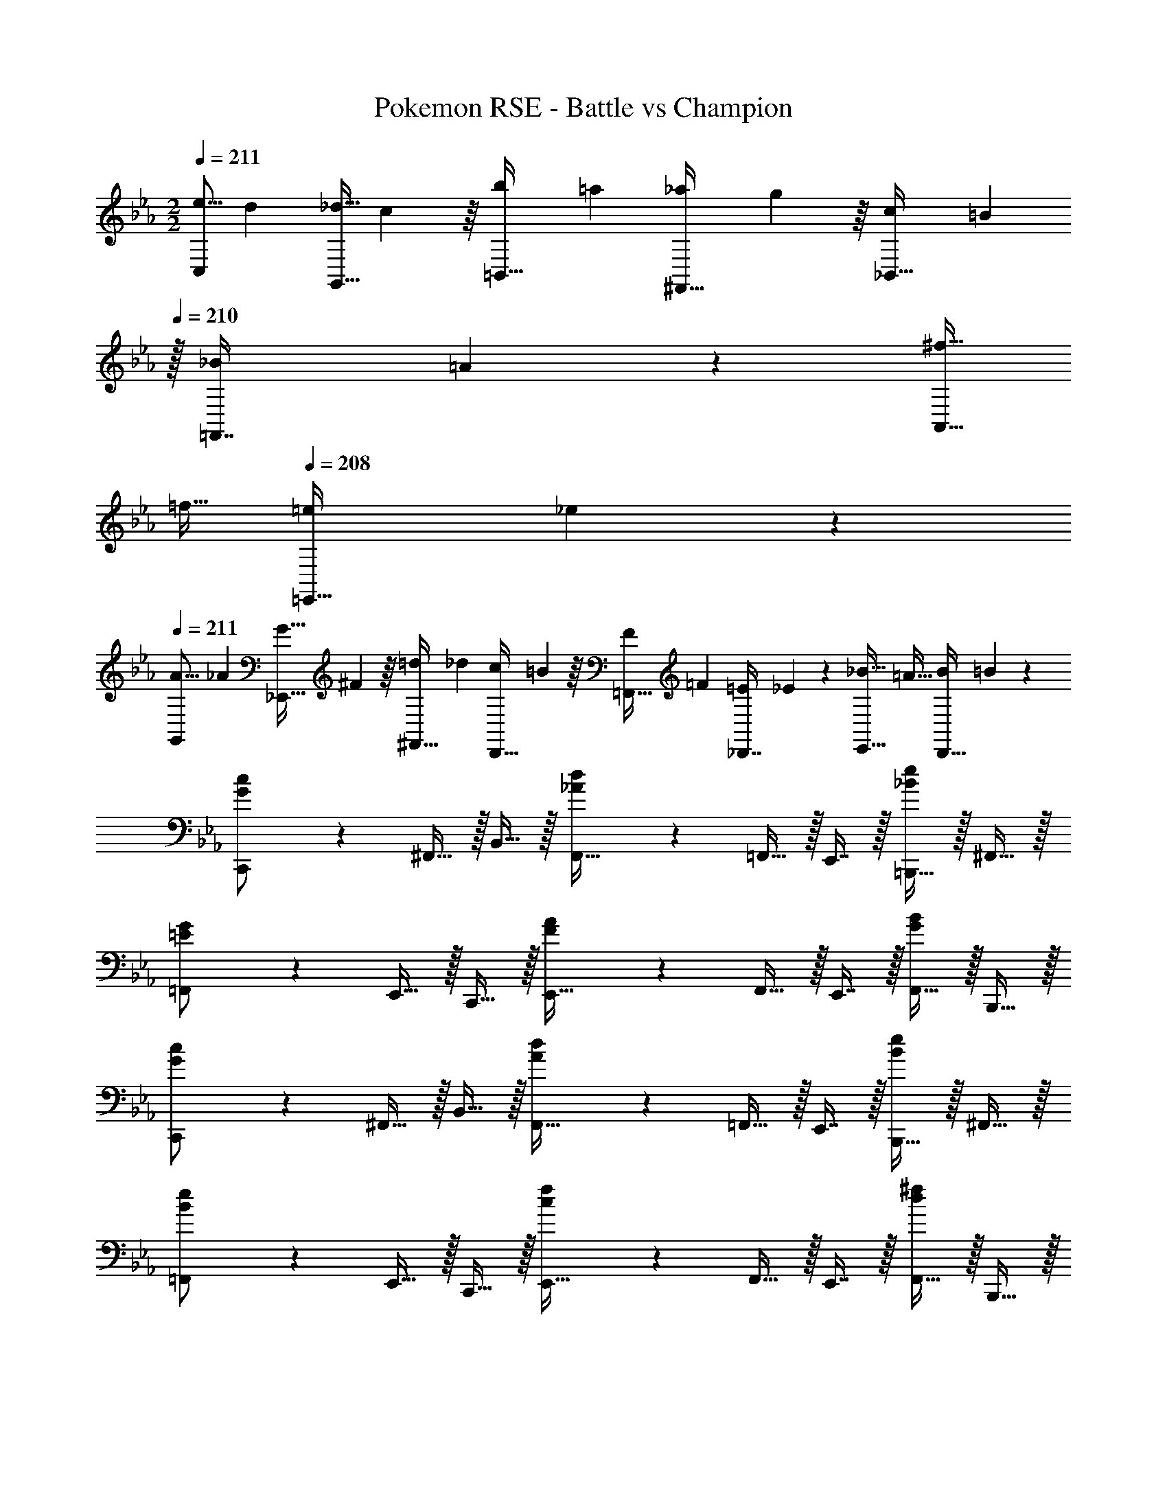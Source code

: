 X: 1
T: Pokemon RSE - Battle vs Champion
Z: ABC Generated by Starbound Composer v0.8.7
L: 1/4
M: 2/2
Q: 1/4=211
K: Cm
[z2/7e5/16C,/] [z55/224d31/112] [z71/288_d9/32G,,15/32] c55/288 z/16 [z71/288b43/160=B,,15/32] [z73/288=a49/180] [z71/288_a43/160^F,,15/32] g55/288 z/16 [z71/288c43/160_B,,15/32] [z2/9=B49/180] 
Q: 1/4=210
z/32 [z71/288_B25/96=F,,7/16] =A47/252 z/28 [z/4^f9/32A,,15/32] 
Q: 1/4=209
[z/4=f9/32] 
Q: 1/4=208
[z/4=e5/18=E,,15/32] _e/5 z/20 
Q: 1/4=211
[z2/7A5/16G,,/] [z55/224_A31/112] [z71/288G9/32_E,,15/32] ^F55/288 z/16 [z71/288=d43/160^F,,15/32] [z73/288_d49/180] [z71/288c43/160D,,15/32] =B55/288 z/16 [z71/288F43/160=F,,15/32] [z73/288=F49/180] [z71/288=E25/96_D,,7/16] _E47/252 z/28 [z/4_B9/32E,,15/32] [z/4=A9/32] [z/4B5/18D,,15/32] =B/5 z/20 
[G3/7c3/7C,,/] z23/224 ^F,,15/32 z/32 B,,15/32 z/32 [_A55/288d55/288F,,15/32] z89/288 =F,,15/32 z/32 E,,7/16 z/32 [=B,,,15/32_Be] z/32 ^F,,15/32 z/32 
[=E3/7G3/7=F,,/] z23/224 E,,15/32 z/32 C,,15/32 z/32 [F55/288A55/288E,,15/32] z89/288 F,,15/32 z/32 E,,7/16 z/32 [F,,15/32GB] z/32 B,,,15/32 z/32 
[G3/7c3/7C,,/] z23/224 ^F,,15/32 z/32 B,,15/32 z/32 [A55/288d55/288F,,15/32] z89/288 =F,,15/32 z/32 E,,7/16 z/32 [B,,,15/32Be] z/32 ^F,,15/32 z/32 
[B3/7e3/7=F,,/] z23/224 E,,15/32 z/32 C,,15/32 z/32 [c55/288f55/288E,,15/32] z89/288 F,,15/32 z/32 E,,7/16 z/32 [F,,15/32d^f] z/32 B,,,15/32 z/32 
[c3/7g3/7c'3/7C,,/] z23/224 ^F,,15/32 z/32 B,,15/32 z/32 [a5/32d55/288_d'55/288F,,15/32] z11/32 =F,,15/32 z/32 E,,7/16 z/32 [B,,,15/32ebe'] z/32 ^F,,15/32 z/32 
[G3/7=e3/7g3/7=F,,/] z23/224 E,,15/32 z/32 C,,15/32 z/32 [=f5/32A55/288a55/288E,,15/32] z11/32 F,,15/32 z/32 E,,7/16 z/32 [F,,15/32Bgb] z/32 B,,,15/32 z/32 
[c3/7g3/7c'3/7C,,/] z23/224 ^F,,15/32 z/32 B,,15/32 z/32 [a5/32d55/288d'55/288F,,15/32] z11/32 =F,,15/32 z/32 E,,7/16 z/32 [B,,,15/32_ebe'] z/32 ^F,,15/32 z/32 
[e3/7b3/7e'3/7=F,,/] z23/224 E,,15/32 z/32 C,,15/32 z/32 [c'5/32f55/288f'55/288B,,15/32] z11/32 C,,15/32 z/32 ^F,,7/16 z/32 [=F,,15/32g=bg'] z/32 E,,15/32 z/32 
K: C
[C,,/E7/c7/] z/32 G,,15/32 z/32 C,,15/32 z/32 G,,15/32 z/32 C,,15/32 z/32 G,,7/16 z/32 C,,15/32 z/32 [C15/32G,,15/32G/] z/32 
[E/C,,/c17/32] z/32 [G15/32G,,15/32] z/32 [C,,15/32C/] z/32 [G,,15/32C31/32G] z/32 C,,15/32 z/32 [E7/16C,7/16] z/32 [c15/32G,,15/32] z/32 [^G15/32=E,,15/32f/] z/32 
[^C,,/B7/^f7/] z/32 ^G,,15/32 z/32 C,,15/32 z/32 G,,15/32 z/32 C,,15/32 z/32 G,,7/16 z/32 C,,15/32 z/32 [=A15/32G,,15/32=f/] z/32 
[B/C,,/^f17/32] z/32 [A15/32G,,15/32=f/] z/32 [C,,15/32^f31/32B] z/32 G,,15/32 z/32 [B55/288C,,/] z89/288 [B17/96C,,7/16] z7/24 [G,,15/32G] z/32 F,,15/32 z/32 
[=C,,/E7/c7/] z/32 =G,,15/32 z/32 C,,15/32 z/32 G,,15/32 z/32 C,,15/32 z/32 G,,7/16 z/32 C,,15/32 z/32 [C15/32G,,15/32=G/] z/32 
[E/C,,/c17/32] z/32 [G15/32G,,15/32] z/32 [C,15/32C/] z/32 [G,,15/32C31/32G] z/32 E,,15/32 z/32 [E7/16G,,7/16] z/32 [c15/32E,,15/32] z/32 [^G15/32G,,15/32=f/] z/32 
[^C,,/B7/^f7/] z/32 ^G,,15/32 z/32 C,,15/32 z/32 G,,15/32 z/32 C,,15/32 z/32 G,,7/16 z/32 C,,15/32 z/32 [A15/32G,,15/32=f/] z/32 
[B/C,,/^f17/32] z/32 [A15/32G,,15/32=f/] z/32 [C,,15/32^f31/32B] z/32 G,,15/32 z/32 [B55/288C,,15/32] z89/288 [B17/96G,,7/16] z7/24 [C,,15/32G] z/32 G,,15/32 z/32 
[=C,,/E49/32=G49/32] z/32 =G,,15/32 z/32 C,,15/32 z/32 [G,,15/32F47/32^G47/32] z/32 C,,15/32 z/32 G,,7/16 z/32 [C,,15/32B^c] z/32 G,,15/32 z/32 
[G/C,,/=c17/32] z/32 [B15/32G,,15/32^c/] z/32 [G15/32C,,15/32=c/] z/32 [G,,15/32=G31/32B] z/32 C,,15/32 z/32 [F7/16G,,7/16^G15/32] z/32 [^D15/32C,,15/32=G/] z/32 [^C15/32G,,15/32F/] z/32 
[^C,,/F2^G8] z/32 ^G,,15/32 z/32 C,,15/32 z/32 G,,15/32 [z/32D2] C,,15/32 z/32 G,,7/16 z/32 C,,15/32 z/32 G,,15/32 z/32 
[C,,/C2] z/32 G,,15/32 z/32 C,,15/32 z/32 G,,15/32 [z/32=C2] C,,15/32 z/32 G,,7/16 z/32 C,,15/32 z/32 G,,15/32 z/32 
[^D,,/B3/g65/32] z/32 B,,15/32 z/32 D,,15/32 [z/32G/] B,,15/32 [z/32=G/] [D,,15/32=f63/32] [z/32F/] B,,7/16 z/32 [D,,15/32D/] z/32 [B,,15/32F/] z/32 
[D,,/G3/^d65/32] z/32 B,,15/32 z/32 D,,15/32 [z/32F/] B,,15/32 [z/32D/] [D,,15/32^c63/32] [z/32^C/] B,,7/16 z/32 [D,,15/32=C/] z/32 [B,,15/32_B,/] z/32 
[=C,,/F6C8=c8] z/32 =G,,15/32 z/32 C,15/32 z/32 C,,15/32 z/32 G,,15/32 z/32 C,7/16 z/32 C,,15/32 z/32 G,,15/32 z/32 
C,/ z/32 F,15/32 z/32 G,15/32 z/32 F,15/32 [z/32G] G,15/32 z/32 F,7/16 z/32 [C,15/32F] z/32 G,,15/32 z/32 
[C,,/E8c8=e8] z/32 G,,15/32 z/32 C,15/32 z/32 C,,15/32 z/32 G,,15/32 z/32 C,7/16 z/32 C,,15/32 z/32 G,,15/32 z/32 
C,/ z/32 G,15/32 z/32 =B,,15/32 z/32 ^F,15/32 z/32 _B,,15/32 z/32 =F,7/16 z/32 A,,15/32 z/32 E,15/32 z/32 
[E2/9G2/9c2/9C,,2/9] z89/288 [E55/288G55/288c55/288C,,55/288] z89/288 [G5/32E3/16c3/16C,,3/16] z11/32 [F47/32^G47/32^c47/32^C,,47/32] [=GBdD,,] 
[C2/9E2/9G2/9G,,,2/9] z89/288 [C55/288E55/288G55/288G,,,55/288] z89/288 [E5/32C3/16G3/16G,,,3/16] z11/32 [z23/32^C47/32F47/32^G47/32^G,,,47/32] 
Q: 1/4=210
z/4 
Q: 1/4=209
z/4 
Q: 1/4=208
z/4 
Q: 1/4=207
[z/4FGcC,,] 
Q: 1/4=206
z/4 
Q: 1/4=205
z/4 
Q: 1/4=204
z/4 
[E2/9=G2/9=c2/9=C,,2/9] z/36 
Q: 1/4=211
z9/32 [E55/288G55/288c55/288C,,55/288] z89/288 [G5/32E3/16c3/16C,,3/16] z11/32 [F47/32^G47/32^c47/32^C,,47/32] [=GBdD,,] 
[G2/9=c2/9d2/9=G,,,2/9] z89/288 [G55/288c55/288d55/288G,,,55/288] z89/288 [c5/32G3/16d3/16G,,,3/16] z11/32 [z23/32^G47/32^c47/32f47/32^G,,,47/32] 
Q: 1/4=210
z/4 
Q: 1/4=209
z/4 
Q: 1/4=208
z/4 
Q: 1/4=207
[z/4Bd^fC,,] 
Q: 1/4=206
z/4 
Q: 1/4=205
z/4 
Q: 1/4=204
z/4 
[E2/9=G2/9=c2/9=C,,2/9] z/36 
Q: 1/4=211
z9/32 [E55/288G55/288c55/288C,,55/288] z89/288 [G5/32E3/16c3/16C,,3/16] z11/32 [F47/32^G47/32^c47/32^C,,47/32] [=GBdD,,] 
[=C2/9E2/9G2/9=G,,,2/9] z89/288 [C55/288E55/288G55/288G,,,55/288] z89/288 [E5/32C3/16G3/16G,,,3/16] z11/32 [z23/32^C47/32F47/32^G47/32^G,,,47/32] 
Q: 1/4=210
z/4 
Q: 1/4=209
z/4 
Q: 1/4=208
z/4 
Q: 1/4=207
[z/4FGcC,,] 
Q: 1/4=206
z/4 
Q: 1/4=205
z/4 
Q: 1/4=204
z/4 
[E2/9=G2/9=c2/9=C,,2/9] z/36 
Q: 1/4=211
z9/32 [E55/288G55/288c55/288C,,55/288] z89/288 [G5/32E3/16c3/16C,,3/16] z11/32 [F47/32^G47/32^c47/32^C,,47/32] [=GBdD,,] 
[G2/9=c2/9d2/9=G,,,2/9] z89/288 [G55/288c55/288d55/288G,,,55/288] z89/288 [c5/32G3/16d3/16G,,,3/16] z11/32 [C,,31/32^G47/32^c47/32=f47/32] z/32 ^G,,7/16 z/32 [Bd^f=D,,] 
K: C#m
[C,,/G33/32c33/32] z/32 G,,15/32 z/32 [C,,15/32gd33/32] z/32 A,,15/32 z/32 [C,,15/32=a31/32e163/160] z/32 C,7/16 z/32 [C,,15/32g/d5/9] z/32 [A,,15/32f/c5/9] z/32 
[C,,/g17/32d19/32] z/32 [G,,15/32e/=B53/96] z/32 [C,,15/32=dA33/32] z/32 A,,15/32 z/32 [C,,15/32e31/32B163/160] z/32 C,7/16 z/32 [C,,15/32A11/12d] z/32 =D,15/32 z/32 
[C,,/G17/32c17/32] z/32 [G15/32G,,15/32c/] z/32 [C,,15/32g^d33/32] z/32 A,,15/32 z/32 [C,,15/32a31/32e163/160] z/32 C,7/16 z/32 [C,,15/32g/d5/9] z/32 [A,,15/32f/c5/9] z/32 
[C,,/g17/32d19/32] z/32 [G,,15/32f/c53/96] z/32 [C,,15/32c'g33/32] z/32 A,,15/32 z/32 [C,,15/32=d'31/32a163/160] z/32 C,7/16 z/32 [C,,15/32f11/12b] z/32 D,15/32 z/32 
K: Em
[E,,/B33/32e33/32] z/32 =B,,15/32 z/32 [E,,15/32bf33/32] z/32 C,15/32 z/32 [E,,15/32c'31/32g163/160] z/32 E,7/16 z/32 [E,,15/32b/f5/9] z/32 [C,15/32a/e5/9] z/32 
[E,,/b17/32f19/32] z/32 [B,,15/32g/=d53/96] z/32 [E,,15/32=f=c33/32] z/32 C,15/32 z/32 [E,,15/32g31/32d163/160] z/32 E,7/16 z/32 [E,,15/32c11/12f] z/32 F,15/32 z/32 
[E,,/B17/32e17/32] z/32 [B15/32B,,15/32e/] z/32 [E,,15/32b^f33/32] z/32 C,15/32 z/32 [E,,15/32c'31/32g163/160] z/32 E,7/16 z/32 [E,,15/32b/f5/9] z/32 [C,15/32a/e5/9] z/32 
[E,,/c'17/32g19/32] z/32 [B,,15/32a/e53/96] z/32 [E,,15/32e'b33/32] z/32 C,15/32 z/32 [E,,15/32=f'31/32c'163/160] z/32 E,7/16 z/32 [E,,15/32^a11/12f'11/12^a'] z/32 F,15/32 z/32 
M: 3/4
M: 3/4
[=a33/32e'33/32=a'33/32A,,33/32] [AeaE,,] [A,31/32E31/32A31/32A,,,31/32] [g33/32d'33/32g'33/32=G,,33/32] 
[=GdgD,,] [G,31/32=D31/32G31/32G,,,31/32] [c33/32g33/32c'33/32=C,,33/32] [=CGcE,,] 
[C,31/32G,31/32C31/32G,,31/32] [=f33/32c'33/32f'33/32F,,33/32] [FcfC,,] [F,31/32C31/32F31/32=F,,,31/32] [G,,,/d33/32a33/32d'33/32] z/32 
D,,15/32 z/32 [G,,,15/32DAd] z/32 D,,15/32 z/32 [G,,,7/16D,15/16A,31/32D31/32] z/32 D,,/ [A,,,/e33/32b33/32e'33/32] z/32 E,,15/32 z/32 [A,,,15/32EBe] z/32 
E,,15/32 z/32 [A,,,7/16E,15/16=B,31/32E31/32] z/32 E,,/ [^A,,,/f33/32c'33/32f'33/32] z/32 F,,15/32 z/32 [A,,,15/32Fcf] z/32 F,,15/32 z/32 [A,,,7/16F,15/16C31/32F31/32] z/32 F,,/ 
[C,,/g33/32d'33/32g'33/32] z/32 G,,15/32 z/32 [C,,15/32Gdg] z/32 G,,15/32 z/32 [C,,7/16G,15/16D31/32G31/32] z/32 G,,/ 
M: 2/2
[C,,/^g8^d'8^g'8] z/32 G,,15/32 z/32 
C,,15/32 z/32 G,,15/32 z/32 C,,15/32 z/32 G,,7/16 z/32 C,,15/32 z/32 G,,15/32 z/32 C,,/ z/32 G,,15/32 z/32 
C,,15/32 z/32 G,,15/32 z/32 C,,15/32 z/32 G,,7/16 z/32 C,,15/32 z/32 G,,15/32 z/32 [^C,,/^A,8F8^A8] z/32 ^G,,15/32 z/32 
C,,15/32 z/32 G,,15/32 z/32 C,,15/32 z/32 G,,7/16 z/32 C,,15/32 z/32 G,,15/32 z/32 C,,/ z/32 G,,15/32 z/32 
C,,15/32 z/32 G,,15/32 z/32 C,,15/32 z/32 G,,7/16 z/32 C,,15/32 z/32 G,,15/32 z/32 [=C,,/G,8D8G8] z/32 =G,,15/32 z/32 
C,,15/32 z/32 G,,15/32 z/32 C,,15/32 z/32 G,,7/16 z/32 C,,15/32 z/32 G,,15/32 z/32 C,,/ z/32 G,,15/32 z/32 
C,,15/32 z/32 G,,15/32 z/32 C,,15/32 z/32 G,,7/16 z/32 C,,15/32 z/32 G,,15/32 z/32 [^C,,/A,8F8A8] z/32 ^G,,15/32 z/32 
C,,15/32 z/32 G,,15/32 z/32 C,,15/32 z/32 G,,7/16 z/32 C,,15/32 z/32 G,,15/32 z/32 C,,/ z/32 G,,15/32 z/32 
C,,15/32 z/32 G,,15/32 z/32 C,,/ C,,7/16 z/32 G,,15/32 z/32 F,,15/32 z/32 [=C,,/E7/c7/] z/32 =G,,15/32 z/32 
C,,15/32 z/32 G,,15/32 z/32 C,,15/32 z/32 G,,7/16 z/32 C,,15/32 z/32 [C15/32G,,15/32G/] z/32 [E/C,,/c17/32] z/32 [G15/32G,,15/32] z/32 
[C,,15/32C/] z/32 [G,,15/32C31/32G] z/32 C,,15/32 z/32 [E7/16C,7/16] z/32 [c15/32G,,15/32] z/32 [^G15/32E,,15/32f/] z/32 [^C,,/A7/^f7/] z/32 ^G,,15/32 z/32 
C,,15/32 z/32 G,,15/32 z/32 C,,15/32 z/32 G,,7/16 z/32 C,,15/32 z/32 [=A15/32G,,15/32=f/] z/32 [^A/C,,/^f17/32] z/32 [=A15/32G,,15/32=f/] z/32 
[C,,15/32^f31/32^A] z/32 G,,15/32 z/32 [A55/288C,,/] z89/288 [A17/96C,,7/16] z7/24 [G,,15/32G] z/32 F,,15/32 z/32 [=C,,/E7/c7/] z/32 =G,,15/32 z/32 
C,,15/32 z/32 G,,15/32 z/32 C,,15/32 z/32 G,,7/16 z/32 C,,15/32 z/32 [C15/32G,,15/32=G/] z/32 [E/C,,/c17/32] z/32 [G15/32G,,15/32] z/32 
[C,15/32C/] z/32 [G,,15/32C31/32G] z/32 E,,15/32 z/32 [E7/16G,,7/16] z/32 [c15/32E,,15/32] z/32 [^G15/32G,,15/32=f/] z/32 [^C,,/A7/^f7/] z/32 ^G,,15/32 z/32 
C,,15/32 z/32 G,,15/32 z/32 C,,15/32 z/32 G,,7/16 z/32 C,,15/32 z/32 [=A15/32G,,15/32=f/] z/32 [^A/C,,/^f17/32] z/32 [=A15/32G,,15/32=f/] z/32 
[C,,15/32^f31/32^A] z/32 G,,15/32 z/32 [A55/288C,,15/32] z89/288 [A17/96G,,7/16] z7/24 [C,,15/32G] z/32 G,,15/32 z/32 [=C,,/E49/32=G49/32] z/32 =G,,15/32 z/32 
C,,15/32 z/32 [G,,15/32F47/32^G47/32] z/32 C,,15/32 z/32 G,,7/16 z/32 [C,,15/32A^c] z/32 G,,15/32 z/32 [G/C,,/=c17/32] z/32 [A15/32G,,15/32^c/] z/32 
[G15/32C,,15/32=c/] z/32 [G,,15/32=G31/32A] z/32 C,,15/32 z/32 [F7/16G,,7/16^G15/32] z/32 [^D15/32C,,15/32=G/] z/32 [^C15/32G,,15/32F/] z/32 [^C,,/F2^G8] z/32 ^G,,15/32 z/32 
C,,15/32 z/32 G,,15/32 [z/32D2] C,,15/32 z/32 G,,7/16 z/32 C,,15/32 z/32 G,,15/32 z/32 [C,,/C2] z/32 G,,15/32 z/32 
C,,15/32 z/32 G,,15/32 [z/32=C2] C,,15/32 z/32 G,,7/16 z/32 C,,15/32 z/32 G,,15/32 z/32 [^D,,/A3/=g65/32] z/32 ^A,,15/32 z/32 
D,,15/32 [z/32G/] A,,15/32 [z/32=G/] [D,,15/32=f63/32] [z/32F/] A,,7/16 z/32 [D,,15/32D/] z/32 [A,,15/32F/] z/32 [D,,/G3/^d65/32] z/32 A,,15/32 z/32 
D,,15/32 [z/32F/] A,,15/32 [z/32D/] [D,,15/32^c63/32] [z/32^C/] A,,7/16 z/32 [D,,15/32=C/] z/32 [A,,15/32A,/] z/32 [=C,,/F6C8=c8] z/32 =G,,15/32 z/32 
C,15/32 z/32 C,,15/32 z/32 G,,15/32 z/32 C,7/16 z/32 C,,15/32 z/32 G,,15/32 z/32 C,/ z/32 F,15/32 z/32 
G,15/32 z/32 F,15/32 [z/32G] G,15/32 z/32 F,7/16 z/32 [C,15/32F] z/32 G,,15/32 z/32 [C,,/E8c8e8] z/32 G,,15/32 z/32 
C,15/32 z/32 C,,15/32 z/32 G,,15/32 z/32 C,7/16 z/32 C,,15/32 z/32 G,,15/32 z/32 C,/ z/32 G,15/32 z/32 
B,,15/32 z/32 ^F,15/32 z/32 A,,15/32 z/32 =F,7/16 z/32 =A,,15/32 z/32 E,15/32 z/32 [E2/9G2/9c2/9C,,2/9] z89/288 [E55/288G55/288c55/288C,,55/288] z89/288 
[G5/32E3/16c3/16C,,3/16] z11/32 [F47/32^G47/32^c47/32^C,,47/32] [=GAdD,,] [C2/9E2/9G2/9G,,,2/9] z89/288 [C55/288E55/288G55/288G,,,55/288] z89/288 
[E5/32C3/16G3/16G,,,3/16] z11/32 [z23/32^C47/32F47/32^G47/32^G,,,47/32] 
Q: 1/4=210
z/4 
Q: 1/4=209
z/4 
Q: 1/4=208
z/4 
Q: 1/4=207
[z/4FGcC,,] 
Q: 1/4=206
z/4 
Q: 1/4=205
z/4 
Q: 1/4=204
z/4 [E2/9=G2/9=c2/9=C,,2/9] z/36 
Q: 1/4=211
z9/32 [E55/288G55/288c55/288C,,55/288] z89/288 
[G5/32E3/16c3/16C,,3/16] z11/32 [F47/32^G47/32^c47/32^C,,47/32] [=GAdD,,] [G2/9=c2/9d2/9=G,,,2/9] z89/288 [G55/288c55/288d55/288G,,,55/288] z89/288 
[c5/32G3/16d3/16G,,,3/16] z11/32 [z23/32^G47/32^c47/32f47/32^G,,,47/32] 
Q: 1/4=210
z/4 
Q: 1/4=209
z/4 
Q: 1/4=208
z/4 
Q: 1/4=207
[z/4Ad^fC,,] 
Q: 1/4=206
z/4 
Q: 1/4=205
z/4 
Q: 1/4=204
z/4 [E2/9=G2/9=c2/9=C,,2/9] z/36 
Q: 1/4=211
z9/32 [E55/288G55/288c55/288C,,55/288] z89/288 
[G5/32E3/16c3/16C,,3/16] z11/32 [F47/32^G47/32^c47/32^C,,47/32] [=GAdD,,] [=C2/9E2/9G2/9=G,,,2/9] z89/288 [C55/288E55/288G55/288G,,,55/288] z89/288 
[E5/32C3/16G3/16G,,,3/16] z11/32 [z23/32^C47/32F47/32^G47/32^G,,,47/32] 
Q: 1/4=210
z/4 
Q: 1/4=209
z/4 
Q: 1/4=208
z/4 
Q: 1/4=207
[z/4FGcC,,] 
Q: 1/4=206
z/4 
Q: 1/4=205
z/4 
Q: 1/4=204
z/4 [E2/9=G2/9=c2/9=C,,2/9] z/36 
Q: 1/4=211
z9/32 [E55/288G55/288c55/288C,,55/288] z89/288 
[G5/32E3/16c3/16C,,3/16] z11/32 [F47/32^G47/32^c47/32^C,,47/32] [=GAdD,,] [G2/9=c2/9d2/9=G,,,2/9] z89/288 [G55/288c55/288d55/288G,,,55/288] z89/288 
[c5/32G3/16d3/16G,,,3/16] z11/32 [C,,31/32^G47/32^c47/32=f47/32] z/32 ^G,,7/16 z/32 [Ad^f=D,,] 
K: C#m
[C,,/G33/32c33/32] z/32 G,,15/32 z/32 
[C,,15/32^gd33/32] z/32 A,,15/32 z/32 [C,,15/32a31/32e163/160] z/32 C,7/16 z/32 [C,,15/32g/d5/9] z/32 [A,,15/32f/c5/9] z/32 [C,,/g17/32d19/32] z/32 [G,,15/32e/B53/96] z/32 
[C,,15/32=d=A33/32] z/32 A,,15/32 z/32 [C,,15/32e31/32B163/160] z/32 C,7/16 z/32 [C,,15/32A11/12d] z/32 D,15/32 z/32 [C,,/G17/32c17/32] z/32 [G15/32G,,15/32c/] z/32 
[C,,15/32g^d33/32] z/32 A,,15/32 z/32 [C,,15/32a31/32e163/160] z/32 C,7/16 z/32 [C,,15/32g/d5/9] z/32 [A,,15/32f/c5/9] z/32 [C,,/g17/32d19/32] z/32 [G,,15/32f/c53/96] z/32 
[C,,15/32c'g33/32] z/32 A,,15/32 z/32 [C,,15/32=d'31/32a163/160] z/32 C,7/16 z/32 [C,,15/32f11/12b] z/32 D,15/32 z/32 
K: Em
[E,,/B33/32e33/32] z/32 B,,15/32 z/32 
[E,,15/32bf33/32] z/32 C,15/32 z/32 [E,,15/32c'31/32=g163/160] z/32 E,7/16 z/32 [E,,15/32b/f5/9] z/32 [C,15/32a/e5/9] z/32 [E,,/b17/32f19/32] z/32 [B,,15/32g/=d53/96] z/32 
[E,,15/32=f=c33/32] z/32 C,15/32 z/32 [E,,15/32g31/32d163/160] z/32 E,7/16 z/32 [E,,15/32c11/12f] z/32 F,15/32 z/32 [E,,/B17/32e17/32] z/32 [B15/32B,,15/32e/] z/32 
[E,,15/32b^f33/32] z/32 C,15/32 z/32 [E,,15/32c'31/32g163/160] z/32 E,7/16 z/32 [E,,15/32b/f5/9] z/32 [C,15/32a/e5/9] z/32 [E,,/c'17/32g19/32] z/32 [B,,15/32a/e53/96] z/32 
[E,,15/32e'b33/32] z/32 C,15/32 z/32 [E,,15/32f'31/32c'163/160] z/32 E,7/16 z/32 [E,,15/32^a11/12f'11/12^a'] z/32 F,15/32 z/32 
M: 3/4
M: 3/4
[=a33/32e'33/32=a'33/32A,,33/32] 
[AeaE,,] [=A,31/32E31/32A31/32=A,,,31/32] [g33/32d'33/32=g'33/32=G,,33/32] [=GdgD,,] 
[G,31/32=D31/32G31/32G,,,31/32] [c33/32g33/32c'33/32=C,,33/32] [=CGcE,,] [C,31/32G,31/32C31/32G,,31/32] [=f33/32c'33/32f'33/32F,,33/32] 
[FcfC,,] [F,31/32C31/32F31/32F,,,31/32] [G,,,/d33/32a33/32d'33/32] z/32 D,,15/32 z/32 [G,,,15/32DAd] z/32 D,,15/32 z/32 
[G,,,7/16D,15/16A,31/32D31/32] z/32 D,,/ [A,,,/e33/32b33/32e'33/32] z/32 E,,15/32 z/32 [A,,,15/32EBe] z/32 E,,15/32 z/32 [A,,,7/16E,15/16B,31/32E31/32] z/32 E,,/ [^A,,,/f33/32c'33/32f'33/32] z/32 
F,,15/32 z/32 [A,,,15/32Fcf] z/32 F,,15/32 z/32 [A,,,7/16F,15/16C31/32F31/32] z/32 F,,/ [C,,/g33/32d'33/32g'33/32] z/32 G,,15/32 z/32 [C,,15/32Gdg] z/32 
G,,15/32 z/32 [C,,7/16G,15/16D31/32G31/32] z/32 G,,/ 
M: 2/2
[C,,/^g8^d'8^g'8] z/32 G,,15/32 z/32 C,,15/32 z/32 G,,15/32 z/32 C,,15/32 z/32 
G,,7/16 z/32 C,,15/32 z/32 G,,15/32 z/32 C,,/ z/32 G,,15/32 z/32 C,,15/32 z/32 G,,15/32 z/32 C,,15/32 z/32 
G,,7/16 z/32 C,,15/32 z/32 G,,15/32 z/32 [^C,,/^A,8F8^A8] z/32 ^G,,15/32 z/32 C,,15/32 z/32 G,,15/32 z/32 C,,15/32 z/32 
G,,7/16 z/32 C,,15/32 z/32 G,,15/32 z/32 C,,/ z/32 G,,15/32 z/32 C,,15/32 z/32 G,,15/32 z/32 C,,15/32 z/32 
G,,7/16 z/32 C,,15/32 z/32 G,,15/32 z/32 [=C,,/G,8D8G8] z/32 =G,,15/32 z/32 C,,15/32 z/32 G,,15/32 z/32 C,,15/32 z/32 
G,,7/16 z/32 C,,15/32 z/32 G,,15/32 z/32 C,,/ z/32 G,,15/32 z/32 C,,15/32 z/32 G,,15/32 z/32 C,,15/32 z/32 
G,,7/16 z/32 C,,15/32 z/32 G,,15/32 z/32 [^C,,/A,8F8A8] z/32 ^G,,15/32 z/32 C,,15/32 z/32 G,,15/32 z/32 C,,15/32 z/32 
G,,7/16 z/32 C,,15/32 z/32 G,,15/32 z/32 C,,/ z/32 G,,15/32 z/32 C,,15/32 z/32 G,,15/32 z/32 C,,/ 
C,,7/16 z/32 G,,15/32 z/32 F,,15/32 z/32 [z16/7F237/32^G237/32c237/32^d237/32C,,237/32] 
Q: 1/4=203
z2/7 
Q: 1/4=196
z2/7 
Q: 1/4=188
z2/7 
Q: 1/4=180
z2/7 
Q: 1/4=173
z2/7 
Q: 1/4=165
